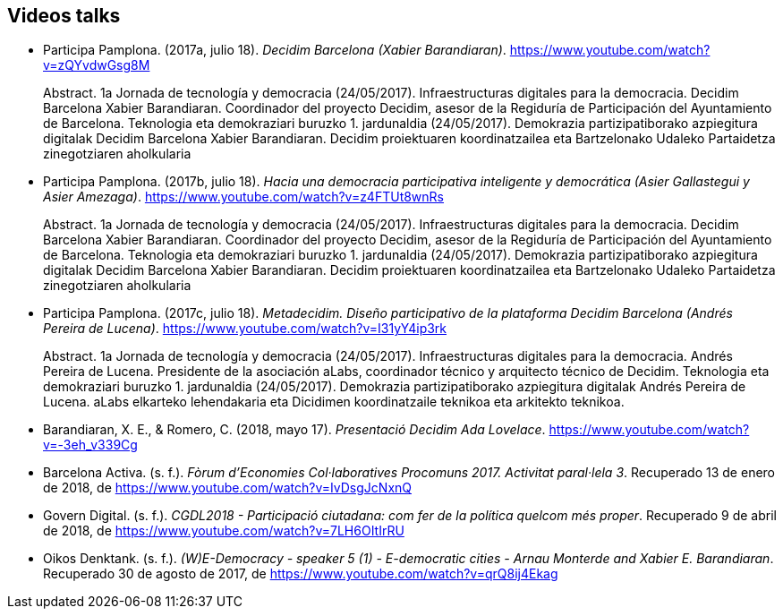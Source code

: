 [[bibliography]]
== Videos talks

[[refs]]
[[ref-4881969-S7W4DL9X]]
* Participa Pamplona. (2017a, julio 18). _Decidim Barcelona (Xabier
Barandiaran)_. https://www.youtube.com/watch?v=zQYvdwGsg8M +
pass:[<div class="biblio-abstract">][.biblio-abstract-label]#Abstract.#
1a Jornada de tecnología y democracia (24/05/2017). Infraestructuras
digitales para la democracia. Decidim Barcelona Xabier Barandiaran.
Coordinador del proyecto Decidim, asesor de la Regiduría de
Participación del Ayuntamiento de Barcelona. Teknologia eta demokraziari
buruzko 1. jardunaldia (24/05/2017). Demokrazia partizipatiborako
azpiegitura digitalak Decidim Barcelona Xabier Barandiaran. Decidim
proiektuaren koordinatzailea eta Bartzelonako Udaleko Partaidetza
zinegotziaren aholkulariapass:[</div>]

[[ref-4881969-MWRF8SCE]]
* Participa Pamplona. (2017b, julio 18). _Hacia una democracia
participativa inteligente y democrática (Asier Gallastegui y Asier
Amezaga)_. https://www.youtube.com/watch?v=z4FTUt8wnRs +
pass:[<div class="biblio-abstract">][.biblio-abstract-label]#Abstract.#
1a Jornada de tecnología y democracia (24/05/2017). Infraestructuras
digitales para la democracia. Decidim Barcelona Xabier Barandiaran.
Coordinador del proyecto Decidim, asesor de la Regiduría de
Participación del Ayuntamiento de Barcelona. Teknologia eta demokraziari
buruzko 1. jardunaldia (24/05/2017). Demokrazia partizipatiborako
azpiegitura digitalak Decidim Barcelona Xabier Barandiaran. Decidim
proiektuaren koordinatzailea eta Bartzelonako Udaleko Partaidetza
zinegotziaren aholkulariapass:[</div>]

[[ref-4881969-E8Y4GUTE]]
* Participa Pamplona. (2017c, julio 18). _Metadecidim. Diseño
participativo de la plataforma Decidim Barcelona (Andrés Pereira de
Lucena)_. https://www.youtube.com/watch?v=I31yY4ip3rk +
pass:[<div class="biblio-abstract">][.biblio-abstract-label]#Abstract.#
1a Jornada de tecnología y democracia (24/05/2017). Infraestructuras
digitales para la democracia. Andrés Pereira de Lucena. Presidente de la
asociación aLabs, coordinador técnico y arquitecto técnico de Decidim.
Teknologia eta demokraziari buruzko 1. jardunaldia (24/05/2017).
Demokrazia partizipatiborako azpiegitura digitalak Andrés Pereira de
Lucena. aLabs elkarteko lehendakaria eta Dicidimen koordinatzaile
teknikoa eta arkitekto teknikoa.pass:[</div>]

[[ref-4881969-T5HNM6YJ]]
* Barandiaran, X. E., & Romero, C. (2018, mayo 17). _Presentació Decidim
Ada Lovelace_. https://www.youtube.com/watch?v=-3eh_v339Cg

[[ref-4881969-R62IC5JN]]
* Barcelona Activa. (s. f.). _Fòrum d’Economies Col·laboratives
Procomuns 2017. Activitat paral·lela 3_. Recuperado 13 de enero de 2018,
de https://www.youtube.com/watch?v=IvDsgJcNxnQ

[[ref-4881969-2AKQS6QL]]
* Govern Digital. (s. f.). _CGDL2018 - Participació ciutadana: com fer
de la política quelcom més proper_. Recuperado 9 de abril de 2018, de
https://www.youtube.com/watch?v=7LH6OItIrRU

[[ref-4881969-6NURMIL9]]
* Oikos Denktank. (s. f.). _(W)E-Democracy - speaker 5 (1) -
E-democratic cities - Arnau Monterde and Xabier E. Barandiaran_.
Recuperado 30 de agosto de 2017, de
https://www.youtube.com/watch?v=qrQ8ij4Ekag
